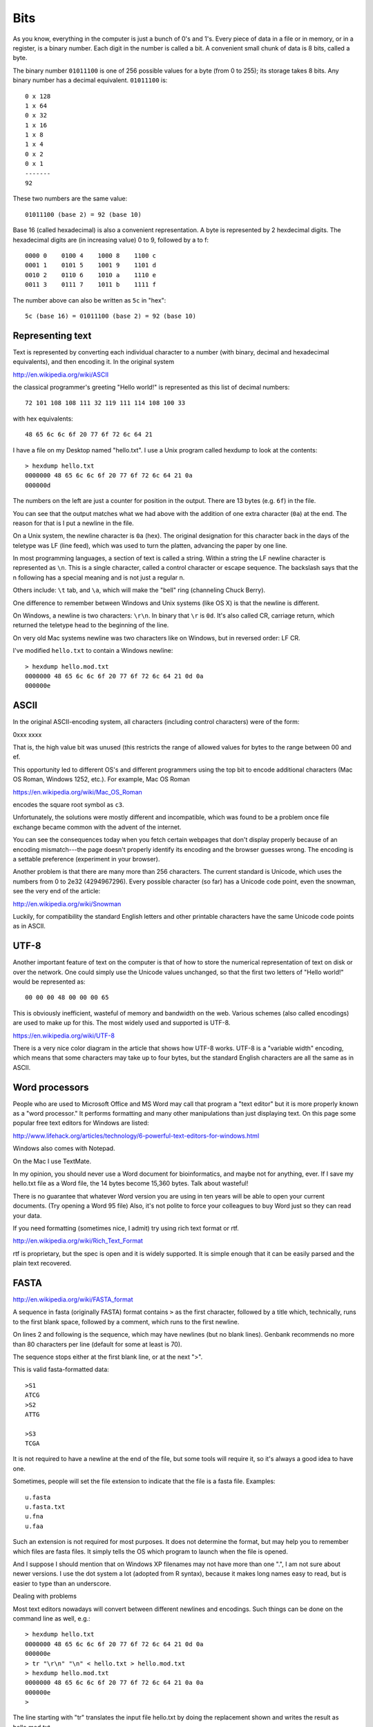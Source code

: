 .. _bits:

####
Bits
####

As you know, everything in the computer is just a bunch of 0's and 1's.  Every piece of data in a file or in memory, or in a register, is a binary number.  Each digit in the number is called a bit.  A convenient small chunk of data is 8 bits, called a byte.  

The binary number ``01011100`` is one of 256 possible values for a byte (from 0 to 255);  its storage takes 8 bits.  Any binary number has a decimal equivalent.  ``01011100`` is::

    0 x 128 
    1 x 64
    0 x 32
    1 x 16
    1 x 8
    1 x 4
    0 x 2
    0 x 1
    -------
    92

These two numbers are the same value::

    01011100 (base 2) = 92 (base 10)

Base 16 (called hexadecimal) is also a convenient representation.  A byte is represented by 2 hexdecimal digits.  The hexadecimal digits are (in increasing value) 0 to 9, followed by a to f::

    0000 0    0100 4    1000 8    1100 c
    0001 1    0101 5    1001 9    1101 d
    0010 2    0110 6    1010 a    1110 e
    0011 3    0111 7    1011 b    1111 f

The number above can also be written as ``5c`` in "hex"::

    5c (base 16) = 01011100 (base 2) = 92 (base 10)

*****************
Representing text
*****************

Text is represented by converting each individual character to a number (with binary, decimal and hexadecimal equivalents), and then encoding it.  In the original system

http://en.wikipedia.org/wiki/ASCII

the classical programmer's greeting "Hello world!" is represented as this list of decimal numbers::

    72 101 108 108 111 32 119 111 114 108 100 33

with hex equivalents::

    48 65 6c 6c 6f 20 77 6f 72 6c 64 21

I have a file on my Desktop named "hello.txt".  I use a Unix program called hexdump to look at the contents::

    > hexdump hello.txt
    0000000 48 65 6c 6c 6f 20 77 6f 72 6c 64 21 0a         
    000000d

The numbers on the left are just a counter for position in the output.  There are 13 bytes (e.g. ``6f``) in the file.

You can see that the output matches what we had above with the addition of one extra character (``0a``) at the end.  The reason for that is I put a newline in the file.

On a Unix system, the newline character is ``0a`` (hex).  The original designation for this character back in the days of the teletype was LF (line feed), which was used to turn the platten, advancing the paper by one line.

In most programming languages, a section of text is called a string.  Within a string the LF newline character is represented as ``\n``.  This is a single character, called a control character or escape sequence.  The backslash says that the n following has a special meaning and is not just a regular n.

Others include:  ``\t`` tab, and ``\a``, which will make the "bell" ring (channeling Chuck Berry).

One difference to remember between Windows and Unix systems (like OS X) is that the newline is different.  

On Windows, a newline is two characters:  ``\r\n``.  In binary that ``\r`` is ``0d``.  It's also called CR, carriage return, which returned the teletype head to the beginning of the line.

On very old Mac systems newline was two characters like on Windows, but in reversed order: LF CR.

I've modified ``hello.txt`` to contain a Windows newline::

    > hexdump hello.mod.txt
    0000000 48 65 6c 6c 6f 20 77 6f 72 6c 64 21 0d 0a      
    000000e

*****
ASCII
*****

In the original ASCII-encoding system, all characters (including control characters) were of the form:

0xxx xxxx

That is, the high value bit was unused (this restricts the range of allowed values for bytes to the range between 00 and ef.

This opportunity led to different OS's and different programmers using the top bit to encode additional characters (Mac OS Roman, Windows 1252, etc.).  For example, Mac OS Roman

https://en.wikipedia.org/wiki/Mac_OS_Roman

encodes the square root symbol as ``c3``.

Unfortunately, the solutions were mostly different and incompatible, which was found to be a problem once file exchange became common with the advent of the internet.

You can see the consequences today when you fetch certain webpages that don't display properly because of an encoding mismatch---the page doesn't properly identify its encoding and the browser guesses wrong.  The encoding is a settable preference (experiment in your browser).

Another problem is that there are many more than 256 characters.  The current standard is Unicode, which uses the numbers from 0 to 2e32 (4294967296).  Every possible character (so far) has a Unicode code point, even the snowman, see the very end of the article:

http://en.wikipedia.org/wiki/Snowman

Luckily, for compatibility the standard English letters and other printable characters have the same Unicode code points as in ASCII.

*****
UTF-8
*****

Another important feature of text on the computer is that of how to store the numerical representation of text on disk or over the network.  One could simply use the Unicode values unchanged, so that the first two letters of "Hello world!" would be represented as::

    00 00 00 48 00 00 00 65

This is obviously inefficient, wasteful of memory and bandwidth on the web.  Various schemes (also called encodings) are used to make up for this.  The most widely used and supported is UTF-8.

https://en.wikipedia.org/wiki/UTF-8

There is a very nice color diagram in the article that shows how UTF-8 works.  UTF-8 is a "variable width" encoding, which means that some characters may take up to four bytes, but the standard English characters are all the same as in ASCII.

***************
Word processors
***************

People who are used to Microsoft Office and MS Word may call that program a "text editor" but it is more properly known as a "word processor."  It performs formatting and many other manipulations than just displaying text.  On this page some popular free text editors for Windows are listed:

http://www.lifehack.org/articles/technology/6-powerful-text-editors-for-windows.html

Windows also comes with Notepad.  

On the Mac I use TextMate.

In my opinion, you should never use a Word document for bioinformatics, and maybe not for anything, ever.  If I save my hello.txt file as a Word file, the 14 bytes become 15,360 bytes.  Talk about wasteful!  

There is no guarantee that whatever Word version you are using in ten years will be able to open your current documents.  (Try opening a Word 95 file)  Also, it's not polite to force your colleagues to buy Word just so they can read your data.

If you need formatting (sometimes nice, I admit) try using rich text format or rtf.

http://en.wikipedia.org/wiki/Rich_Text_Format

rtf is proprietary, but the spec is open and it is widely supported.  It is simple enough that it can be easily parsed and the plain text recovered.

*****
FASTA
*****

http://en.wikipedia.org/wiki/FASTA_format

A sequence in fasta (originally FASTA) format contains ``>`` as the first character, followed by a title which, technically, runs to the first blank space, followed by a comment, which runs to the first newline.

On lines 2 and following is the sequence, which may have newlines (but no blank lines).  Genbank recommends no more than 80 characters per line (default for some at least is 70).  

The sequence stops either at the first blank line, or at the next ">".  

This is valid fasta-formatted data::

    >S1
    ATCG
    >S2
    ATTG

    >S3
    TCGA

It is not required to have a newline at the end of the file, but some tools will require it, so it's always a good idea to have one.

Sometimes, people will set the file extension to indicate that the file is a fasta file.  Examples::

    u.fasta
    u.fasta.txt
    u.fna
    u.faa

Such an extension is not required for most purposes.  It does not determine the format, but may help you to remember which files are fasta files.  It simply tells the OS which program to launch when the file is opened.

And I suppose I should mention that on Windows XP filenames may not have more than one ".", I am not sure about newer versions.  I use the dot system a lot (adopted from R syntax), because it makes long names easy to read, but is easier to type than an underscore.

Dealing with problems

Most text editors nowadays will convert between different newlines and encodings.  Such things can be done on the command line as well, e.g.::

    > hexdump hello.txt
    0000000 48 65 6c 6c 6f 20 77 6f 72 6c 64 21 0d 0a      
    000000e
    > tr "\r\n" "\n" < hello.txt > hello.mod.txt
    > hexdump hello.mod.txt
    0000000 48 65 6c 6c 6f 20 77 6f 72 6c 64 21 0a 0a      
    000000e
    >

The line starting with "tr" translates the input file hello.txt by doing the replacement shown and writes the result as hello.mod.txt.

Actually, what is above is not quite right, since I end up with two newlines, but at least they are both Unix!  I haven't figured that out yet.  Normally I always use Python for issues with files (if there are characters---say, non-printing characters---that are causing trouble).